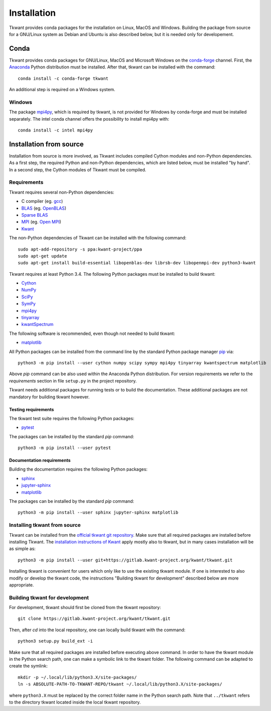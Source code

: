.. _install:

Installation
============

Tkwant provides conda packages for the installation on Linux, MacOS and Windows.
Building the package from source for a GNU/Linux system as Debian and Ubuntu is also described below, but it is needed
only for developement.

Conda
^^^^^

Tkwant provides conda packages for GNU/Linux, MacOS and Microsoft Windows on the `conda-forge <https://conda-forge.org/>`_ channel.
First, the `Anaconda <https://www.anaconda.com/products/individual>`_
Python distribution must be installed. 
After that, tkwant can be installed with the command::

    conda install -c conda-forge tkwant

An additional step is required on a Windows system.

Windows
-------
The package `mpi4py <https://mpi4py.readthedocs.io/en/stable/>`_,
which is required by tkwant, is not provided for Windows by conda-forge and must be installed separately.
The intel conda channel offers the possibility to install mpi4py with::

    conda install -c intel mpi4py


Installation from source
^^^^^^^^^^^^^^^^^^^^^^^^
Installation from source is more involved, as Tkwant includes compiled Cython modules and non-Python dependencies.
As a first step, the required Python and non-Python dependencies, which are listed below, must
be installed "by hand".
In a second step, the Cython modules of Tkwant must be compiled.

Requirements
------------

Tkwant requires several non-Python dependencies:

- C compiler (eg. `gcc <https://gcc.gnu.org/>`_)
- `BLAS <http://www.netlib.org/blas/>`_ (eg. `OpenBLAS <http://www.openblas.net/>`_)
- `Sparse BLAS <http://librsb.sourceforge.net/>`_
- `MPI <https://www.mpi-forum.org/>`_ (eg. `Open MPI <https://www.open-mpi.org/>`_)
- `Kwant <https://kwant-project.org/>`_

The non-Python dependencies of Tkwant can be installed with the following command::

   sudo apt-add-repository -s ppa:kwant-project/ppa
   sudo apt-get update
   sudo apt-get install build-essential libopenblas-dev librsb-dev libopenmpi-dev python3-kwant

Tkwant requires at least Python 3.4. The following Python packages must
be installed to build tkwant:

- `Cython <https://cython.org/>`_
- `NumPy <https://numpy.org/>`_
- `SciPy <https://www.scipy.org/>`_
- `SymPy <https://www.sympy.org/en/index.html>`_
- `mpi4py <https://mpi4py.readthedocs.io/en/stable/>`_
- `tinyarray <https://pypi.org/project/tinyarray/>`_
- `kwantSpectrum <https://kwant-project.org/extensions/kwantspectrum/>`_

The following software is recommended, even though not needed to build tkwant:

- `matplotlib <https://matplotlib.org/>`_

All Python packages can be installed from the command line
by the standard Python package manager `pip <https://pip.pypa.io/en/stable/>`_ via::

    python3 -m pip install --user cython numpy scipy sympy mpi4py tinyarray kwantspectrum matplotlib

Above *pip* command can be also used within the Anaconda Python distribution.
For version requirements we refer to the *requirements* section in file
``setup.py`` in the project repository.

Tkwant needs additional packages for running tests or to build the documentation.
These additional packages are not mandatory for building tkwant however.

Testing requirements
********************

The tkwant test suite requires the following Python packages:

- `pytest <https://docs.pytest.org/en/latest/>`_

The packages can be installed by the standard *pip* command::

    python3 -m pip install --user pytest


Documentation requirements
**************************

Building the documentation requires the following Python packages:

- `sphinx <https://www.sphinx-doc.org/en/master/>`_
- `jupyter-sphinx <https://jupyter-sphinx.readthedocs.io/en/latest/>`_
- `matplotlib <https://matplotlib.org/>`_

The packages can be installed by the standard *pip* command::

    python3 -m pip install --user sphinx jupyter-sphinx matplotlib


Installing tkwant from source
-----------------------------

Tkwant can be installed from the `official tkwant git repository <https://gitlab.kwant-project.org/kwant/tkwant>`_.
Make sure that all required packages are installed before installing Tkwant.
The `installation instructions of Kwant <https://kwant-project.org/doc/1/pre/install>`_ apply mostly also to tkwant, but in many cases installation will be as simple as::

    python3 -m pip install --user git+https://gitlab.kwant-project.org/kwant/tkwant.git

Installing tkwant is convenient for users which only like to use the existing tkwant module.
If one is interested to also modify or develop the tkwant code,
the instructions "Building tkwant for development" described below are more appropriate.

Building tkwant for development
-------------------------------

For development, tkwant should first be cloned from the tkwant repository::

    git clone https://gitlab.kwant-project.org/kwant/tkwant.git

Then, after *cd* into the local repository,
one can locally build tkwant with the command::

    python3 setup.py build_ext -i

Make sure that all required packages are installed before executing above command.
In order to have the tkwant module in the Python search path,
one can make a symbolic link to the tkwant folder. The following command can be
adapted to create the symlink::

    mkdir -p ~/.local/lib/python3.X/site-packages/
    ln -s ABSOLUTE-PATH-TO-TKWANT-REPO/tkwant ~/.local/lib/python3.X/site-packages/

where ``python3.X`` must be replaced by the correct folder name
in the Python search path. Note that ``../tkwant`` refers to the directory tkwant
located inside the local tkwant repository.
